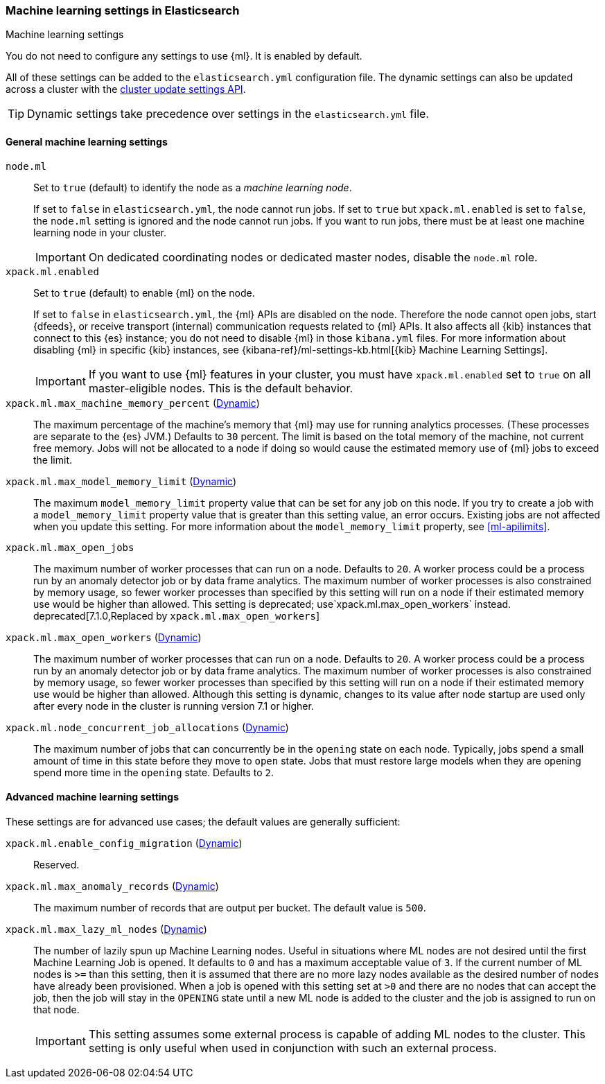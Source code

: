 
[role="xpack"]
[[ml-settings]]
=== Machine learning settings in Elasticsearch
++++
<titleabbrev>Machine learning settings</titleabbrev>
++++

You do not need to configure any settings to use {ml}. It is enabled by default.

All of these settings can be added to the `elasticsearch.yml` configuration file. 
The dynamic settings can also be updated across a cluster with the 
<<cluster-update-settings,cluster update settings API>>.

TIP: Dynamic settings take precedence over settings in the `elasticsearch.yml` 
file.

[float]
[[general-ml-settings]]
==== General machine learning settings

`node.ml`::
Set to `true` (default) to identify the node as a _machine learning node_. +
+
If set to `false` in `elasticsearch.yml`, the node cannot run jobs. If set to
`true` but `xpack.ml.enabled` is set to `false`, the `node.ml` setting is
ignored and the node cannot run jobs. If you want to run jobs, there must be at
least one machine learning node in your cluster. +
+
IMPORTANT: On dedicated coordinating nodes or dedicated master nodes, disable
the `node.ml` role.

`xpack.ml.enabled`::
Set to `true` (default) to enable {ml} on the node. +
+
If set to `false` in `elasticsearch.yml`, the {ml} APIs are disabled on the node.
Therefore the node cannot open jobs, start {dfeeds}, or receive transport (internal)
communication requests related to {ml} APIs. It also affects all {kib} instances
that connect to this {es} instance; you do not need to disable {ml} in those
`kibana.yml` files. For more information about disabling {ml} in specific {kib}
instances, see
{kibana-ref}/ml-settings-kb.html[{kib} Machine Learning Settings].
+
IMPORTANT: If you want to use {ml} features in your cluster, you must have
`xpack.ml.enabled` set to `true` on all master-eligible nodes. This is the
default behavior.

`xpack.ml.max_machine_memory_percent` (<<cluster-update-settings,Dynamic>>)::
The maximum percentage of the machine's memory that {ml} may use for running
analytics processes. (These processes are separate to the {es} JVM.) Defaults to
`30` percent. The limit is based on the total memory of the machine, not current
free memory. Jobs will not be allocated to a node if doing so would cause the
estimated memory use of {ml} jobs to exceed the limit.

`xpack.ml.max_model_memory_limit` (<<cluster-update-settings,Dynamic>>)::
The maximum `model_memory_limit` property value that can be set for any job on
this node. If you try to create a job with a `model_memory_limit` property value
that is greater than this setting value, an error occurs. Existing jobs are not
affected when you update this setting. For more information about the
`model_memory_limit` property, see <<ml-apilimits>>.

`xpack.ml.max_open_jobs`::
The maximum number of worker processes that can run on a node. Defaults to `20`.
A worker process could be a process run by an anomaly detector job or by data
frame analytics. The maximum number of worker processes is also constrained by
memory usage, so fewer worker processes than specified by this setting will run
on a node if their estimated memory use would be higher than allowed. This setting
is deprecated; use`xpack.ml.max_open_workers` instead.
deprecated[7.1.0,Replaced by `xpack.ml.max_open_workers`]

`xpack.ml.max_open_workers` (<<cluster-update-settings,Dynamic>>)::
The maximum number of worker processes that can run on a node. Defaults to `20`.
A worker process could be a process run by an anomaly detector job or by data
frame analytics. The maximum number of worker processes is also constrained by
memory usage, so fewer worker processes than specified by this setting will run
on a node if their estimated memory use would be higher than allowed. Although
this setting is dynamic, changes to its value after node startup are
used only after every node in the cluster is running version 7.1 or higher.

`xpack.ml.node_concurrent_job_allocations` (<<cluster-update-settings,Dynamic>>)::
The maximum number of jobs that can concurrently be in the `opening` state on
each node. Typically, jobs spend a small amount of time in this state before
they move to `open` state. Jobs that must restore large models when they are
opening spend more time in the `opening` state. Defaults to `2`.

[float]
[[advanced-ml-settings]]
==== Advanced machine learning settings

These settings are for advanced use cases; the default values are generally 
sufficient:

`xpack.ml.enable_config_migration` (<<cluster-update-settings,Dynamic>>)::
Reserved.

`xpack.ml.max_anomaly_records` (<<cluster-update-settings,Dynamic>>)::
The maximum number of records that are output per bucket. The default value is 
`500`.

`xpack.ml.max_lazy_ml_nodes` (<<cluster-update-settings,Dynamic>>)::
The number of lazily spun up Machine Learning nodes. Useful in situations
where ML nodes are not desired until the first Machine Learning Job
is opened. It defaults to `0` and has a maximum acceptable value of `3`.
If the current number of ML nodes is `>=` than this setting, then it is
assumed that there are no more lazy nodes available as the desired number
of nodes have already been provisioned. When a job is opened with this
setting set at `>0` and there are no nodes that can accept the job, then
the job will stay in the `OPENING` state until a new ML node is added to the
cluster and the job is assigned to run on that node.
+
IMPORTANT: This setting assumes some external process is capable of adding ML nodes
to the cluster. This setting is only useful when used in conjunction with
such an external process.
